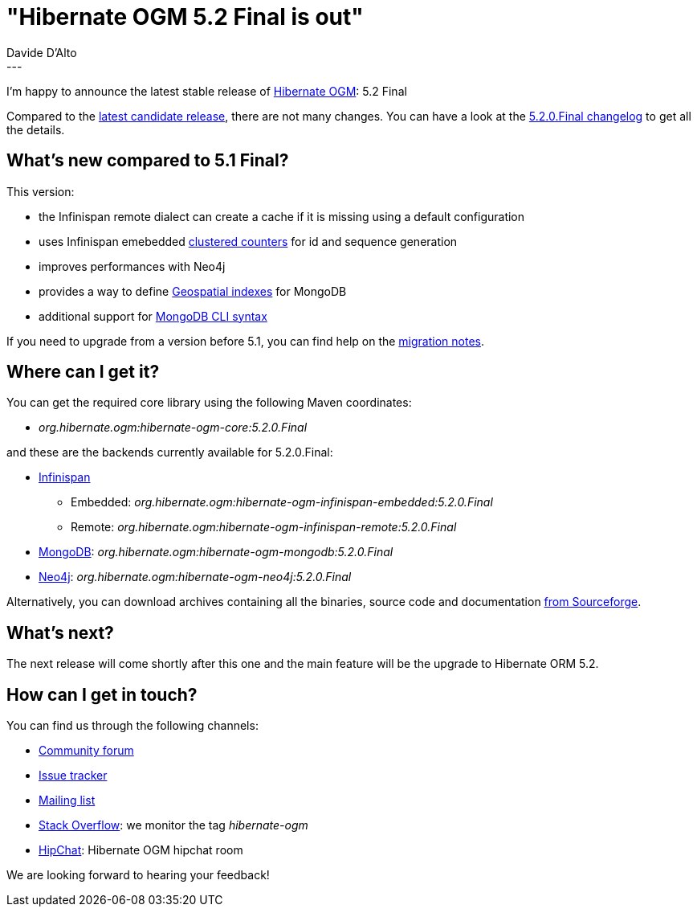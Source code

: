 = "Hibernate OGM 5.2 Final is out"
Davide D'Alto
:awestruct-tags: [ "Hibernate OGM", "Releases" ]
:awestruct-layout: blog-post
---

I'm happy to announce the latest stable release of http://hibernate.org/ogm/[Hibernate OGM]:
5.2 Final

Compared to the http://in.relation.to/2018/01/29/hibernate-ogm-5-2-CR1-released[latest candidate release], there are not many changes. You can have a look at the
https://hibernate.atlassian.net/secure/ReleaseNote.jspa?projectId=10160&version=31631[5.2.0.Final changelog]
to get all the details.

== What's new compared to 5.1 Final?

This version:

* the Infinispan remote dialect can create a cache if it is missing using a default configuration
* uses Infinispan emebedded http://infinispan.org/docs/stable/user_guide/user_guide.html#clustered_counters[clustered counters] for id and sequence generation
* improves performances with Neo4j
* provides a way to define https://docs.jboss.org/hibernate/stable/ogm/reference/en-US/html_single/#_geospatial_suppor[Geospatial indexes] for MongoDB
* additional support for https://docs.jboss.org/hibernate/stable/ogm/reference/en-US/html_single/#ogm-mongodb-cli-syntax[MongoDB CLI syntax]

If you need to upgrade from a version before 5.1, you can find help on the
https://developer.jboss.org/wiki/HibernateOGMMigrationNotes[migration notes].

== Where can I get it?

You can get the required core library using the following Maven coordinates:

* _org.hibernate.ogm:hibernate-ogm-core:5.2.0.Final_

and these are the backends currently available for 5.2.0.Final:

* http://infinispan.org[Infinispan] 
** Embedded: _org.hibernate.ogm:hibernate-ogm-infinispan-embedded:5.2.0.Final_
** Remote: _org.hibernate.ogm:hibernate-ogm-infinispan-remote:5.2.0.Final_
* https://www.mongodb.com[MongoDB]: _org.hibernate.ogm:hibernate-ogm-mongodb:5.2.0.Final_
* http://neo4j.com[Neo4j]: _org.hibernate.ogm:hibernate-ogm-neo4j:5.2.0.Final_

Alternatively, you can download archives containing all the binaries, source code and documentation
https://sourceforge.net/projects/hibernate/files/hibernate-ogm/5.2.0.Final[from Sourceforge].

== What's next?

The next release will come shortly after this one and the main feature will be the upgrade to
Hibernate ORM 5.2.

== How can I get in touch?

You can find us through the following channels:

* https://discourse.hibernate.org/c/hibernate-ogm[Community forum]
* https://hibernate.atlassian.net/browse/OGM[Issue tracker]
* http://lists.jboss.org/pipermail/hibernate-dev/[Mailing list]
* http://stackoverflow.com[Stack Overflow]: we monitor the tag _hibernate-ogm_
* https://www.hipchat.com/gXEjW5Wgg[HipChat]: Hibernate OGM hipchat room

We are looking forward to hearing your feedback!


